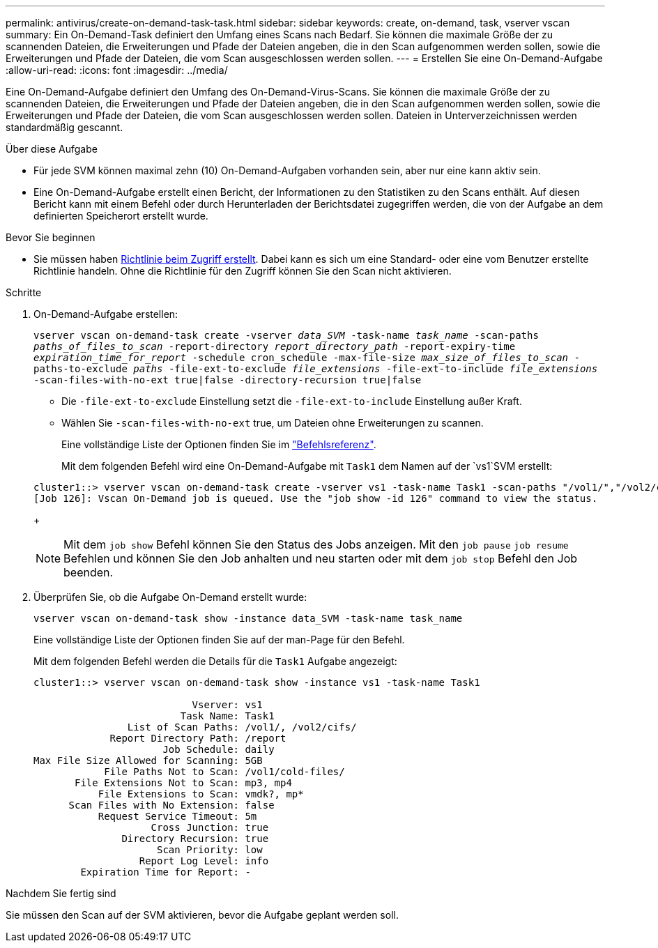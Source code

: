 ---
permalink: antivirus/create-on-demand-task-task.html 
sidebar: sidebar 
keywords: create, on-demand, task, vserver vscan 
summary: Ein On-Demand-Task definiert den Umfang eines Scans nach Bedarf. Sie können die maximale Größe der zu scannenden Dateien, die Erweiterungen und Pfade der Dateien angeben, die in den Scan aufgenommen werden sollen, sowie die Erweiterungen und Pfade der Dateien, die vom Scan ausgeschlossen werden sollen. 
---
= Erstellen Sie eine On-Demand-Aufgabe
:allow-uri-read: 
:icons: font
:imagesdir: ../media/


[role="lead"]
Eine On-Demand-Aufgabe definiert den Umfang des On-Demand-Virus-Scans. Sie können die maximale Größe der zu scannenden Dateien, die Erweiterungen und Pfade der Dateien angeben, die in den Scan aufgenommen werden sollen, sowie die Erweiterungen und Pfade der Dateien, die vom Scan ausgeschlossen werden sollen. Dateien in Unterverzeichnissen werden standardmäßig gescannt.

.Über diese Aufgabe
* Für jede SVM können maximal zehn (10) On-Demand-Aufgaben vorhanden sein, aber nur eine kann aktiv sein.
* Eine On-Demand-Aufgabe erstellt einen Bericht, der Informationen zu den Statistiken zu den Scans enthält. Auf diesen Bericht kann mit einem Befehl oder durch Herunterladen der Berichtsdatei zugegriffen werden, die von der Aufgabe an dem definierten Speicherort erstellt wurde.


.Bevor Sie beginnen
* Sie müssen haben xref:create-on-access-policy-task.html[Richtlinie beim Zugriff erstellt]. Dabei kann es sich um eine Standard- oder eine vom Benutzer erstellte Richtlinie handeln. Ohne die Richtlinie für den Zugriff können Sie den Scan nicht aktivieren.


.Schritte
. On-Demand-Aufgabe erstellen:
+
`vserver vscan on-demand-task create -vserver _data_SVM_ -task-name _task_name_ -scan-paths _paths_of_files_to_scan_ -report-directory _report_directory_path_ -report-expiry-time _expiration_time_for_report_ -schedule cron_schedule -max-file-size _max_size_of_files_to_scan_ -paths-to-exclude _paths_ -file-ext-to-exclude _file_extensions_ -file-ext-to-include _file_extensions_ -scan-files-with-no-ext true|false -directory-recursion true|false`

+
** Die `-file-ext-to-exclude` Einstellung setzt die `-file-ext-to-include` Einstellung außer Kraft.
** Wählen Sie `-scan-files-with-no-ext` true, um Dateien ohne Erweiterungen zu scannen.


+
Eine vollständige Liste der Optionen finden Sie im link:https://docs.netapp.com/us-en/ontap-cli/vserver-vscan-on-demand-task-create.html["Befehlsreferenz"^].

+
Mit dem folgenden Befehl wird eine On-Demand-Aufgabe mit `Task1` dem Namen auf der `vs1`SVM erstellt:

+
[listing]
----
cluster1::> vserver vscan on-demand-task create -vserver vs1 -task-name Task1 -scan-paths "/vol1/","/vol2/cifs/" -report-directory "/report" -schedule daily -max-file-size 5GB -paths-to-exclude "/vol1/cold-files/" -file-ext-to-include "vmdk?","mp*" -file-ext-to-exclude "mp3","mp4" -scan-files-with-no-ext false
[Job 126]: Vscan On-Demand job is queued. Use the "job show -id 126" command to view the status.
----
+

NOTE: Mit dem `job show` Befehl können Sie den Status des Jobs anzeigen. Mit den `job pause` `job resume` Befehlen und können Sie den Job anhalten und neu starten oder mit dem `job stop` Befehl den Job beenden.

. Überprüfen Sie, ob die Aufgabe On-Demand erstellt wurde:
+
`vserver vscan on-demand-task show -instance data_SVM -task-name task_name`

+
Eine vollständige Liste der Optionen finden Sie auf der man-Page für den Befehl.

+
Mit dem folgenden Befehl werden die Details für die `Task1` Aufgabe angezeigt:

+
[listing]
----
cluster1::> vserver vscan on-demand-task show -instance vs1 -task-name Task1

                           Vserver: vs1
                         Task Name: Task1
                List of Scan Paths: /vol1/, /vol2/cifs/
             Report Directory Path: /report
                      Job Schedule: daily
Max File Size Allowed for Scanning: 5GB
            File Paths Not to Scan: /vol1/cold-files/
       File Extensions Not to Scan: mp3, mp4
           File Extensions to Scan: vmdk?, mp*
      Scan Files with No Extension: false
           Request Service Timeout: 5m
                    Cross Junction: true
               Directory Recursion: true
                     Scan Priority: low
                  Report Log Level: info
        Expiration Time for Report: -
----


.Nachdem Sie fertig sind
Sie müssen den Scan auf der SVM aktivieren, bevor die Aufgabe geplant werden soll.
